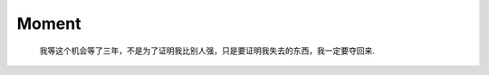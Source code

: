 ******
Moment
******

.. image:: images/love_01.jpg
.. image:: images/love_02.jpg
.. image:: images/love_03.jpg
.. image:: images/love_04.jpg

.. image:: images/moment_01.jpg
.. image:: images/sportsman_04.png
.. image:: images/sportsman_03.jpg

.. figure:: images/chow-yun-fat-smoking-a-better-tomorrow.jpg

    我等这个机会等了三年，不是为了证明我比别人强，只是要证明我失去的东西，我一定要夺回来.